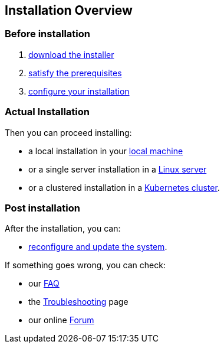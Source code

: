 == Installation Overview

=== Before installation

. xref:download.adoc[download the installer]
. xref:prereq.adoc[satisfy the prerequisites] 
. xref:configure.adoc[configure your installation] 

=== Actual Installation

Then you can proceed installing:

* a local installation in your xref:install-local.adoc[local machine]
* or a single server installation in a xref:install-server.adoc[Linux server]
* or a clustered installation in a xref:install-cluster.adoc[Kubernetes cluster].


=== Post installation

After the installation, you can:

*  xref:update.adoc[reconfigure and update the system]. 

If something goes wrong, you can check:

* our xref:faq.adoc[FAQ] 
* the xref:debug.adoc[Troubleshooting] page
* our online http://nuvolaris.discourse.group[Forum]



